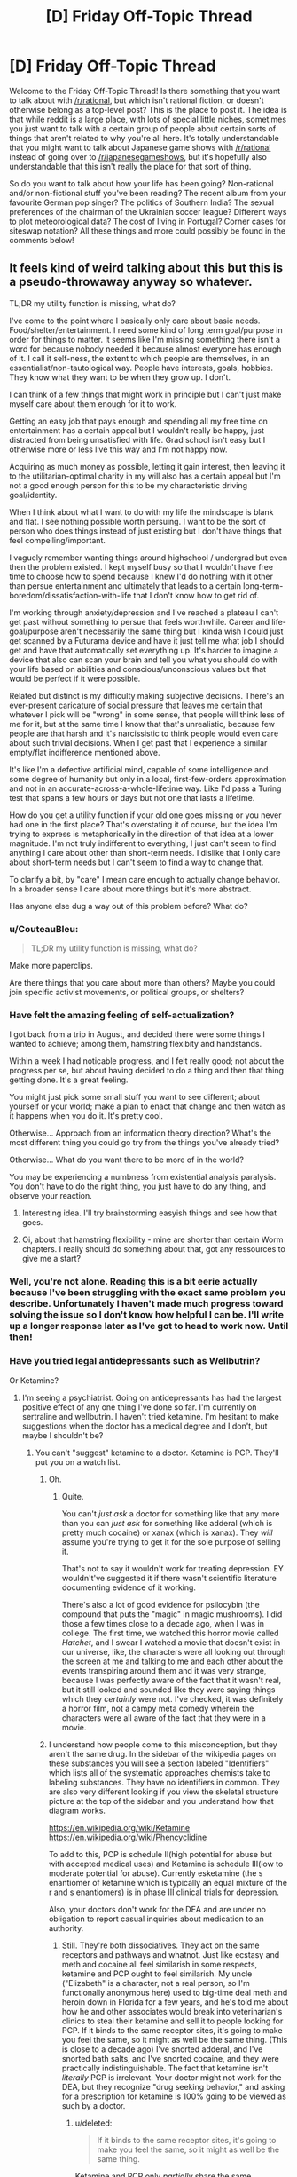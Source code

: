 #+TITLE: [D] Friday Off-Topic Thread

* [D] Friday Off-Topic Thread
:PROPERTIES:
:Author: AutoModerator
:Score: 16
:DateUnix: 1507302427.0
:DateShort: 2017-Oct-06
:END:
Welcome to the Friday Off-Topic Thread! Is there something that you want to talk about with [[/r/rational]], but which isn't rational fiction, or doesn't otherwise belong as a top-level post? This is the place to post it. The idea is that while reddit is a large place, with lots of special little niches, sometimes you just want to talk with a certain group of people about certain sorts of things that aren't related to why you're all here. It's totally understandable that you might want to talk about Japanese game shows with [[/r/rational]] instead of going over to [[/r/japanesegameshows]], but it's hopefully also understandable that this isn't really the place for that sort of thing.

So do you want to talk about how your life has been going? Non-rational and/or non-fictional stuff you've been reading? The recent album from your favourite German pop singer? The politics of Southern India? The sexual preferences of the chairman of the Ukrainian soccer league? Different ways to plot meteorological data? The cost of living in Portugal? Corner cases for siteswap notation? All these things and more could possibly be found in the comments below!


** It feels kind of weird talking about this but this is a pseudo-throwaway anyway so whatever.

TL;DR my utility function is missing, what do?

I've come to the point where I basically only care about basic needs. Food/shelter/entertainment. I need some kind of long term goal/purpose in order for things to matter. It seems like I'm missing something there isn't a word for because nobody needed it because almost everyone has enough of it. I call it self-ness, the extent to which people are themselves, in an essentialist/non-tautological way. People have interests, goals, hobbies. They know what they want to be when they grow up. I don't.

I can think of a few things that might work in principle but I can't just make myself care about them enough for it to work.

Getting an easy job that pays enough and spending all my free time on entertainment has a certain appeal but I wouldn't really be happy, just distracted from being unsatisfied with life. Grad school isn't easy but I otherwise more or less live this way and I'm not happy now.

Acquiring as much money as possible, letting it gain interest, then leaving it to the utilitarian-optimal charity in my will also has a certain appeal but I'm not a good enough person for this to be my characteristic driving goal/identity.

When I think about what I want to do with my life the mindscape is blank and flat. I see nothing possible worth persuing. I want to be the sort of person who does things instead of just existing but I don't have things that feel compelling/important.

I vaguely remember wanting things around highschool / undergrad but even then the problem existed. I kept myself busy so that I wouldn't have free time to choose how to spend because I knew I'd do nothing with it other than persue entertainment and ultimately that leads to a certain long-term-boredom/dissatisfaction-with-life that I don't know how to get rid of.

I'm working through anxiety/depression and I've reached a plateau I can't get past without something to persue that feels worthwhile. Career and life-goal/purpose aren't necessarily the same thing but I kinda wish I could just get scanned by a Futurama device and have it just tell me what job I should get and have that automatically set everything up. It's harder to imagine a device that also can scan your brain and tell you what you should do with your life based on abilities and conscious/unconscious values but that would be perfect if it were possible.

Related but distinct is my difficulty making subjective decisions. There's an ever-present caricature of social pressure that leaves me certain that whatever I pick will be "wrong" in some sense, that people will think less of me for it, but at the same time I know that that's unrealistic, because few people are that harsh and it's narcissistic to think people would even care about such trivial decisions. When I get past that I experience a similar empty/flat indifference mentioned above.

It's like I'm a defective artificial mind, capable of some intelligence and some degree of humanity but only in a local, first-few-orders approximation and not in an accurate-across-a-whole-lifetime way. Like I'd pass a Turing test that spans a few hours or days but not one that lasts a lifetime.

How do you get a utility function if your old one goes missing or you never had one in the first place? That's overstating it of course, but the idea I'm trying to express is metaphorically in the direction of that idea at a lower magnitude. I'm not truly indifferent to everything, I just can't seem to find anything I care about other than short-term needs. I dislike that I only care about short-term needs but I can't seem to find a way to change that.

To clarify a bit, by "care" I mean care enough to actually change behavior. In a broader sense I care about more things but it's more abstract.

Has anyone else dug a way out of this problem before? What do?
:PROPERTIES:
:Author: SevereCircle
:Score: 16
:DateUnix: 1507308780.0
:DateShort: 2017-Oct-06
:END:

*** u/CouteauBleu:
#+begin_quote
  TL;DR my utility function is missing, what do?
#+end_quote

Make more paperclips.

Are there things that you care about more than others? Maybe you could join specific activist movements, or political groups, or shelters?
:PROPERTIES:
:Author: CouteauBleu
:Score: 11
:DateUnix: 1507310048.0
:DateShort: 2017-Oct-06
:END:


*** Have felt the amazing feeling of self-actualization?

I got back from a trip in August, and decided there were some things I wanted to achieve; among them, hamstring flexibity and handstands.

Within a week I had noticable progress, and I felt really good; not about the progress per se, but about having decided to do a thing and then that thing getting done. It's a great feeling.

You might just pick some small stuff you want to see different; about yourself or your world; make a plan to enact that change and then watch as it happens when you do it. It's pretty cool.

Otherwise... Approach from an information theory direction? What's the most different thing you could go try from the things you've already tried?

Otherwise... What do you want there to be more of in the world?

You may be experiencing a numbness from existential analysis paralysis. You don't have to do the right thing, you just have to do any thing, and observe your reaction.
:PROPERTIES:
:Author: narfanator
:Score: 10
:DateUnix: 1507329506.0
:DateShort: 2017-Oct-07
:END:

**** Interesting idea. I'll try brainstorming easyish things and see how that goes.
:PROPERTIES:
:Author: SevereCircle
:Score: 4
:DateUnix: 1507365663.0
:DateShort: 2017-Oct-07
:END:


**** Oi, about that hamstring flexibility - mine are shorter than certain Worm chapters. I really should do something about that, got any ressources to give me a start?
:PROPERTIES:
:Author: SvalbardCaretaker
:Score: 1
:DateUnix: 1507756101.0
:DateShort: 2017-Oct-12
:END:


*** Well, you're not alone. Reading this is a bit eerie actually because I've been struggling with the exact same problem you describe. Unfortunately I haven't made much progress toward solving the issue so I don't know how helpful I can be. I'll write up a longer response later as I've got to head to work now. Until then!
:PROPERTIES:
:Score: 9
:DateUnix: 1507316261.0
:DateShort: 2017-Oct-06
:END:


*** Have you tried legal antidepressants such as Wellbutrin?

Or Ketamine?
:PROPERTIES:
:Author: EliezerYudkowsky
:Score: 7
:DateUnix: 1507326931.0
:DateShort: 2017-Oct-07
:END:

**** I'm seeing a psychiatrist. Going on antidepressants has had the largest positive effect of any one thing I've done so far. I'm currently on sertraline and wellbutrin. I haven't tried ketamine. I'm hesitant to make suggestions when the doctor has a medical degree and I don't, but maybe I shouldn't be?
:PROPERTIES:
:Author: SevereCircle
:Score: 3
:DateUnix: 1507362354.0
:DateShort: 2017-Oct-07
:END:

***** You can't "suggest" ketamine to a doctor. Ketamine is PCP. They'll put you on a watch list.
:PROPERTIES:
:Author: ElizabethRobinThales
:Score: 5
:DateUnix: 1507461815.0
:DateShort: 2017-Oct-08
:END:

****** Oh.
:PROPERTIES:
:Author: SevereCircle
:Score: 3
:DateUnix: 1507492070.0
:DateShort: 2017-Oct-08
:END:

******* Quite.

You can't /just ask/ a doctor for something like that any more than you can /just ask/ for something like adderal (which is pretty much cocaine) or xanax (which is xanax). They /will/ assume you're trying to get it for the sole purpose of selling it.

That's not to say it wouldn't work for treating depression. EY wouldn't've suggested it if there wasn't scientific literature documenting evidence of it working.

There's also a lot of good evidence for psilocybin (the compound that puts the "magic" in magic mushrooms). I did those a few times close to a decade ago, when I was in college. The first time, we watched this horror movie called /Hatchet/, and I swear I watched a movie that doesn't exist in our universe, like, the characters were all looking out through the screen at me and talking to me and each other about the events transpiring around them and it was very strange, because I was perfectly aware of the fact that it wasn't real, but it still looked and sounded like they were saying things which they /certainly/ were not. I've checked, it was definitely a horror film, not a campy meta comedy wherein the characters were all aware of the fact that they were in a movie.
:PROPERTIES:
:Author: ElizabethRobinThales
:Score: 4
:DateUnix: 1507493251.0
:DateShort: 2017-Oct-08
:END:


****** I understand how people come to this misconception, but they aren't the same drug. In the sidebar of the wikipedia pages on these substances you will see a section labeled "Identifiers" which lists all of the systematic approaches chemists take to labeling substances. They have no identifiers in common. They are also very different looking if you view the skeletal structure picture at the top of the sidebar and you understand how that diagram works.

[[https://en.wikipedia.org/wiki/Ketamine]]\\
[[https://en.wikipedia.org/wiki/Phencyclidine]]

To add to this, PCP is schedule II(high potential for abuse but with accepted medical uses) and Ketamine is schedule III(low to moderate potential for abuse). Currently esketamine (the s enantiomer of ketamine which is typically an equal mixture of the r and s enantiomers) is in phase III clinical trials for depression.

Also, your doctors don't work for the DEA and are under no obligation to report casual inquiries about medication to an authority.
:PROPERTIES:
:Score: 2
:DateUnix: 1507790389.0
:DateShort: 2017-Oct-12
:END:

******* Still. They're both dissociatives. They act on the same receptors and pathways and whatnot. Just like ecstasy and meth and cocaine all feel similarish in some respects, ketamine and PCP ought to feel similarish. My uncle ("Elizabeth" is a character, not a real person, so I'm functionally anonymous here) used to big-time deal meth and heroin down in Florida for a few years, and he's told me about how he and other associates would break into veterinarian's clinics to steal their ketamine and sell it to people looking for PCP. If it binds to the same receptor sites, it's going to make you feel the same, so it might as well be the same thing. (This is close to a decade ago) I've snorted adderal, and I've snorted bath salts, and I've snorted cocaine, and they were practically indistinguishable. The fact that ketamine isn't /literally/ PCP is irrelevant. Your doctor might not work for the DEA, but they recognize "drug seeking behavior," and asking for a prescription for ketamine is 100% going to be viewed as such by a doctor.
:PROPERTIES:
:Author: ElizabethRobinThales
:Score: 1
:DateUnix: 1507791729.0
:DateShort: 2017-Oct-12
:END:

******** u/deleted:
#+begin_quote
  If it binds to the same receptor sites, it's going to make you feel the same, so it might as well be the same thing.
#+end_quote

Ketamine and PCP only /partially/ share the same mechanism. They have other mechanisms of action, and the full effects are not believed to be explained by the currently suggested mechanisms of action. To add to that, they have a different metabolic pathway, toxicity profile, dosage, and addiction potential. These differences are not insignificant factors, especially if you look at it through a regulatory perspective where the concern is purportedly to protect people from its dangers.

#+begin_quote
  asking for a prescription for ketamine is 100% going to be viewed as such by a doctor.
#+end_quote

Don't /insistently demand/ prescriptions from your doctor and this will never be an issue. I've suggested many drugs I was interested in to my psychiatrist, and his no answers have always been along the lines of "it'd be hard to get insurance to pay for that" or "that's a schedule X substance, and I doubt I could get it approved for this purpose." I was never accused of drug seeking behavior for mentioning to my doctor that I heard a substance could be used for some condition.
:PROPERTIES:
:Score: 1
:DateUnix: 1507793955.0
:DateShort: 2017-Oct-12
:END:

********* u/ElizabethRobinThales:
#+begin_quote
  I was never accused of drug seeking behavior for mentioning to my doctor that I heard a substance could be used for some condition.
#+end_quote

But did you ever ask for a /legitimate/ drug that /druggies/ do? I got a side-eye for even /mentioning/ modafinil.

Also, to address your first paragraph, I've done a three different dissociatives in my past (two of them by accident, for the record). /Have you done even one?/ How are /you/ qualified to say that their differences /on paper/ mean that their differences /in the real world/ are significant?
:PROPERTIES:
:Author: ElizabethRobinThales
:Score: 0
:DateUnix: 1507794910.0
:DateShort: 2017-Oct-12
:END:

********** Yes, I have tried dissociatives. I found them to be subjectively similar in some ways. I didn't like them, so I didn't try them enough to get a feel for the differences. I've also tried multiple stimulants and found they had differences. I was also /prescribed/ modafinil until my insurance changed. It doesn't matter.

Subjective experience is by no means the only parameter relevant to any particular substance. And what you're calling /on paper/ actually means /in controlled laboratory studies./ Observations by you /in the real world/ as you call it are biased, uncontrolled, and anecdotal and don't have any status as evidence in a scientific worldview until they're properly studied.

EDIT

Also, I don't need to be qualified. The studied differences speak for themselves. Qualifications are not evidence and are irrelevant to the truth of any matter.
:PROPERTIES:
:Score: 2
:DateUnix: 1507796644.0
:DateShort: 2017-Oct-12
:END:

*********** What dissociatives have you tried? Robitussin? OTC sleep medicine? Dissociatives /suck/ as far as I'm concerned, but Ive done enogh of them to get a feel for the differences and they don't really /feel/ that different.

Obviously X feels different than coke feels different than meth, but if you've /really/ done all three then you know there's more in common than not.
:PROPERTIES:
:Author: ElizabethRobinThales
:Score: 0
:DateUnix: 1507797169.0
:DateShort: 2017-Oct-12
:END:

************ I don't see why you're pressing that point when I already admitted I agreed with you on what they /felt like/ to me.
:PROPERTIES:
:Score: 2
:DateUnix: 1507797662.0
:DateShort: 2017-Oct-12
:END:

************* Because doctors are not scientists.
:PROPERTIES:
:Author: ElizabethRobinThales
:Score: 0
:DateUnix: 1507798014.0
:DateShort: 2017-Oct-12
:END:


***** You can and should ask about any medication you think has potential to improve your treatment. The worst your doctor will do is say "no." They don't work for the DEA, and you aren't admitting a history of substance abuse; all you're doing is inquiring about the efficacy of a medication you heard of from a point of ignorance. If they tell you "No, such and such drug is illegal and impossible to prescribe," you say "Oh, okay" and move on.
:PROPERTIES:
:Score: 2
:DateUnix: 1507790722.0
:DateShort: 2017-Oct-12
:END:


**** Wellbutrin is great.
:PROPERTIES:
:Author: Frommerman
:Score: 1
:DateUnix: 1507397934.0
:DateShort: 2017-Oct-07
:END:


**** Or mushrooms? Those seem to work in helping people find their purpose.
:PROPERTIES:
:Author: elevul
:Score: 1
:DateUnix: 1507504640.0
:DateShort: 2017-Oct-09
:END:


*** Hmmm.

You've given quite a description of what you're looking for. Let me rephrase it in my own words to make sure I am understanding you correctly.

You want a long term life goal. However, you will not accept any, random goal; rather, you require a goal with certain attributes. These attributes include, but are not limited to, the following:

- The goal must, in some manner, be a net positive for humanity.
- The goal must be something towards which it is possible to make progress
- The goal is not required to be obtainable, and preferably should never be entirely completable
- Making progress towards the goal must in some manner be enjoyable

So, for example, consider the theoretical goal "make infinite money and donate it all to efficient charities". This succeeds on the second and third point, but fails on the last point. Or the aim of "consume infinite entertainment"; this succeeds on the second, third and fourth point, but fails on the first.

Would this be an accurate restatement of your question?
:PROPERTIES:
:Author: CCC_037
:Score: 7
:DateUnix: 1507461160.0
:DateShort: 2017-Oct-08
:END:

**** Basically, yes.

My main problem with "consume entertainment" is that it's only enjoyable, not satisfying. It leads to happiness_1 (moment to moment enjoyment) but not happiness_2 (having a good life in a virtue ethics sense). Ideally I'd like to have both, but it would be simple to augment happiness_2 with entertainment to get happiness_1 as long as there's free time so really happiness_2 is the hard part.

A completable goal would be acceptable, it just leads to the same problem once it's done.

It doesn't strictly /have/ to have a significant net positive for humanity, I would just feel guilty ignoring all the world's considerable problems.
:PROPERTIES:
:Author: SevereCircle
:Score: 3
:DateUnix: 1507570927.0
:DateShort: 2017-Oct-09
:END:

***** u/CCC_037:
#+begin_quote
  A completable goal would be acceptable, it just leads to the same problem once it's done.
#+end_quote

Noted. A temporary, as compared to a permanent solution. (Hmmm... but a means of generating an arbitrary number of completable goals would also serve as a permanent solution, I guess).

#+begin_quote
  It doesn't strictly /have/ to have a significant net positive for humanity, I would just feel guilty ignoring all the world's considerable problems.
#+end_quote

I don't think that trying to fit the word 'significant' in there is a good idea at all; down that road lies working yourself to poor health.

--------------

However, I think that your other comments here have cleared some things up further, while leaving a single great big gaping hole in your question.

In short; you're looking for happiness_2 (could this perhaps be satisfaction?)

So, then, the immediate question is - how do you define happiness_2? Where have you felt (or not felt) happiness_2 before?
:PROPERTIES:
:Author: CCC_037
:Score: 3
:DateUnix: 1507572157.0
:DateShort: 2017-Oct-09
:END:

****** u/SevereCircle:
#+begin_quote
  Noted. A temporary, as compared to a permanent solution. (Hmmm... but a means of generating an arbitrary number of completable goals would also serve as a permanent solution, I guess).
#+end_quote

Yes, that would work.

#+begin_quote
  I don't think that trying to fit the word 'significant' in there is a good idea at all; down that road lies working yourself to poor health.
#+end_quote

What I meant was closer to "an ethically-acceptable portion of how much good I might optimally do if I devoted my life solely to the betterment of humanity" than significant on an absolute scale.

Happiness_2 is really hard to define. The difference between happiness_1 and happiness_2 is like the difference between eating candy and having a meal. A meal is better for you and more satisfying, but in a moment to moment sense candy is more enjoyable.

I want a life worth living, something I won't regret 10+ years later. I want to have things in my life worth pursuing, that are fulfilling and not just enjoyable in the moment but ultimately unsatisfying.

A notable lack of happiness_2 happens when I spend too much time playing something like cookie clicker. It's engaging, and entertaining in the moment, but utterly meaningless. Experiencing a well-written story (regardless of medium) is more fulfilling.

I think the main difference is that happiness_2 feels worthwhile in hindsight as well as while it's happening. You don't regret it. If sufficiently introspected in the moment it can be detected but it's hard to notice sometimes until you regret spending too much time on the thing. It's easier to notice after the happiness_1 has worn off.
:PROPERTIES:
:Author: SevereCircle
:Score: 2
:DateUnix: 1508181490.0
:DateShort: 2017-Oct-16
:END:

******* I think that's really the crux of the matter, though. Once you've defined happiness_2, you'll have a significantly better idea how to gain it.

It sounds like it might have to do with one or more of the following:

- Selfimprovement
- Long term positive consequences
- Mental engagement
- Facing a challenge
:PROPERTIES:
:Author: CCC_037
:Score: 2
:DateUnix: 1508182790.0
:DateShort: 2017-Oct-16
:END:


*** Choose a hobby that you can make tangible improvements in, like martial arts or drawing. If you put enough time into something you will start to get invested. That's the only answer I can come up with. :/
:PROPERTIES:
:Author: EthanCC
:Score: 7
:DateUnix: 1507326660.0
:DateShort: 2017-Oct-07
:END:


*** Are you asking for the meaning of life? 'Cause I think you're asking how to find meaning in life.

- Many people find that religion helps them discover meaning. If that word offends you, call it spirituality. There is a great deal of information available on this subject.

- Help other people. Not in an abstract sense. Giving to charity and helping with causes won't do it. Find specific people with specific needs and help them. And by "find" I mean pay more attention to the people you already see and know.

- Start a family. If you have a romantic partner, you can make that person a focus for your utility function: maximize that person's happiness. If you have children, you can do the same for them.
:PROPERTIES:
:Author: ben_oni
:Score: 8
:DateUnix: 1507313200.0
:DateShort: 2017-Oct-06
:END:

**** u/Cariyaga:
#+begin_quote
  Help other people. Not in an abstract sense. Giving to charity and helping with causes won't do it. Find specific people with specific needs and help them. And by "find" I mean pay more attention to the people you already see and know.
#+end_quote

This is what I do, can definitely confirm it works.
:PROPERTIES:
:Author: Cariyaga
:Score: 6
:DateUnix: 1507374828.0
:DateShort: 2017-Oct-07
:END:


**** u/elevul:
#+begin_quote

  - Start a family. If you have a romantic partner, you can make that person a focus for your utility function: maximize that person's happiness. If you have children, you can do the same for them.
#+end_quote

No, don't do that, it will break the relationship. But what you can is to find a common goal you can move towards as a team.
:PROPERTIES:
:Author: elevul
:Score: 5
:DateUnix: 1507504570.0
:DateShort: 2017-Oct-09
:END:


*** If you don't know what you want, the classic advice is to seek power. Then, if you ever do figure out what you want, you'll be better positioned to get it.
:PROPERTIES:
:Author: Iconochasm
:Score: 6
:DateUnix: 1507310735.0
:DateShort: 2017-Oct-06
:END:


*** You didn't mention sex/relationship at all, is that something that doesn't interest you either?
:PROPERTIES:
:Author: elevul
:Score: 2
:DateUnix: 1507504466.0
:DateShort: 2017-Oct-09
:END:

**** I think my social anxiety problems are a more difficult problem to solve, even at a platonic level, let alone at a sex/relationship level, but it may be necessary to solve both in order to solve either.
:PROPERTIES:
:Author: SevereCircle
:Score: 1
:DateUnix: 1507571039.0
:DateShort: 2017-Oct-09
:END:


*** [removed]
:PROPERTIES:
:Score: 1
:DateUnix: 1507798576.0
:DateShort: 2017-Oct-12
:END:

**** [deleted]
:PROPERTIES:
:Score: 2
:DateUnix: 1507798904.0
:DateShort: 2017-Oct-12
:END:

***** [deleted]
:PROPERTIES:
:Score: 2
:DateUnix: 1507799239.0
:DateShort: 2017-Oct-12
:END:


** [deleted]
:PROPERTIES:
:Score: 10
:DateUnix: 1507303901.0
:DateShort: 2017-Oct-06
:END:

*** To be honest, I'm not particularly worried about moore's law in the mid term. I very much doubt we'll keep to the original time frame (double the speed every 18 months), but the general idea of sticking to exponential improvement instead of linear or even logistic will likely stick around because there are just so many alternate paths we can take other than regular silicon wafers. They're all unfeasible right now for some reason or another, but with the right impetus you can bet we'll adopt them. Plus, as our ability to program gets better, we'll have better tools to develop the tools we need to develop the tools we need to build the chips, and so on. A sort of soft-singularity.
:PROPERTIES:
:Author: GaBeRockKing
:Score: 3
:DateUnix: 1507432896.0
:DateShort: 2017-Oct-08
:END:


*** Hasn't Moore's law already ended for single core speed?
:PROPERTIES:
:Author: SevereCircle
:Score: 2
:DateUnix: 1507362607.0
:DateShort: 2017-Oct-07
:END:


*** u/AugSphere:
#+begin_quote
  quantum computing still very difficult (scientists have created stable universal quantum computing up to ~10 qbits so far, and from what I've read quantum computing isn't a replacement for traditional computing anyway)
#+end_quote

This is correct. We're still far away from actually getting the hardware to scale in a reliable way, and even when we do, the speedup isn't likely to be universally useful. It /is/ going to be useful for running simulations of quantum systems, so at least we can hope to design better hardware that exploits quantum effects. Maybe we'll see some sort of positive feedback loop there.
:PROPERTIES:
:Author: AugSphere
:Score: 2
:DateUnix: 1507413114.0
:DateShort: 2017-Oct-08
:END:


** I've read about predictive processing through SSC. The more I think about it I feel like I've given a glint of the Ultimate Understanding of the Mind, and I can almooooost-but-not-quite reach it.

I'm looking for good, easy-for-a-layman literature on the subject, but I'm not sure there's any; I think the field is still young. I've read a few blog articles from Andi Clark (the guy who wrote /Surfing Uncertainty/), and so far it's not clicking; my lack of background aside, he makes some weird assumptions that seem plain false to me.

I should probably try to write a list of questions I want answered before I seriously go looking for answers.

But honestly, I kind of feel this is it. Like, I feel like all my life I've been asking questions in the same general category "Why do I feel like that and not other people? How does motivation work? How does intelligence work? How does bias work", which I feel would be get satisfying answers if I understood PP better; and I also expect these answers would lead me to become a better pedagogue and better at motivating myself by order of magnitudes.

So, um, here's hoping? (I'm really hoping future-me isn't looking at this post and laughing at present-me's naïveté).

--------------

So, Rick and Morty Season 3 just finished. Those of you who followed, what did you think?

Personally, I was seriously disappointed by the ending. I was already expecting disappointment after episode 9 (Lost-style; ep.9 was the points where there were too many philosophical hook for the finale to meaningfully address them all).

Basically, I feel like season 3 was setting me up for a character development arc; with an ongoing thread (Jerry's divorce), and episodes setting up potential personal growth for each character: the Mad Max episode for Summer, the amusement park for Jerry, the therapist for Rick and Beth, etc.

But the end just explicitly resets everything. The divorce is cancelled, Rick is automatically forgiven, and apparently nobody shows that they have learned anything from their experience.

And, usually, I'd be fine with that? Like, it's accepted for shows like the Simpsons that when a character learns a lesson, you don't expect the lesson to stick (though it's a bit of a cheat to have the character "learn" it in the first place then), but this season really seemed to promise that /something/ would eventually happen.

But the intended messages seems to be that the author prefer the season 1 format and don't actually want the changes to stick. Which is especially annoying after season 1 had an episode specifically mocking the idea that you could go back to "normal" after you fucked up so completely it affected everyone around you.

--------------

I intended to post an announce now, but the material isn't ready yet. Since I've already delayed this a lot, I'm pre-committing right now: I will post an announce on this Friday thread, within the next 24h, detailing a game project I'm working on. The announce will include details about the project, a link to a Game Design Document, and a timeline for at least the next month.

I will emulate [[/u/ketura][u/ketura]] and post an update on the game every week; this update will include:

- The content I've produced, or, if there's no new content, some sort of reflection on game design and rationality.

- An updated timeline.

- Links and stuff.

(if that's alright with the mods? I'd like to post here because I'm familiar with the community; the game won't necessarily be directly related to [[/r/rational][r/rational]]).

By the way, if anyone here has advice or additional recommendations on pre-commitment, I'm very open to those right now. (I'm familiar with general advice like "don't just promise the moon and assume you'll follow through")
:PROPERTIES:
:Author: CouteauBleu
:Score: 8
:DateUnix: 1507305580.0
:DateShort: 2017-Oct-06
:END:

*** There's a reset, but despite their claims that things will be just like season 1, there's clearly changes:

- Rick is now the bitch of the family. Beth doesn't care if he stays or goes, Jerry actively wants him gone, and Summer and Morty are each sick of his shit in their own ways.

- Beth and Jerry are in a loving relationship now, whereas before their marriage was miserable.

- Morty is increasingly the person that the family is revolving around - Rick gets into his pissing match with the president solely for Morty's sake, the family hides where Morty says they should hide, and so on and so forth.

- Summer has a better relationship with her parents, which is going to improve the self-esteem problems she's had since the beginning of the show.

- Jerry... has to get a new car, I guess.

With all of those changes, plus the various villains that have been established and could show up at any time in season 4, and the continued absence of the Federation, things /aren't/ the same. While I think a lot of it was clearing things up for an easier season 4, I also think that where in this season we saw characters pursue changes only to lose them or realize they sucked, next season's going to have a lot of episodes where characters think the status quo is in play but isn't.
:PROPERTIES:
:Score: 9
:DateUnix: 1507312822.0
:DateShort: 2017-Oct-06
:END:


*** A friend of mine hypothesized that they really didn't anticipate the show having the popularity, and thus, staying power that it does. So the reset is intended to let them actually have planned out character arcs, instead of the ad-hoc, this-will-probably-be-canceled method they had been using.
:PROPERTIES:
:Author: Iconochasm
:Score: 10
:DateUnix: 1507310989.0
:DateShort: 2017-Oct-06
:END:

**** I think this along with [[/u/alexanderwales][u/alexanderwales]] are the most plausible explanations, but I think the problem [[/u/CouteauBleu][u/CouteauBleu]] has with the show runs deeper than that. I don't think show was ever meant to be anything other than a dark parody of high-concept adventure. It exists expressly for the purpose of nihilistically skewering genre fiction.

The writing is still creative and funny enough to carry that premise and theme, but subverting tropes can only carry a story so far. We still want to experience stories that stories that have familiar meaning to us, and that's an issue when the fundamental purpose of your story is to deconstruct other stories.

I find it hard to saw I'm disappointed in season 3 because the series is still doing what it always has been and clearly just wants to keep doing that no matter what I want from it. I would like to see development in the characters and setting, but that would be /meaningful/ in a show that believes meaning is illusionary.

I honestly think the show's relationship with its audience, myself included, mirrors Rick's relationship with Morty. Rick only spends time with Morty because his narrative existence requires it like how a story needs an audience, and exploits Morty's irrational attachment to him the same way the series draws us in with the promise of fun adventure.

Now matter how much Rick abuses Morty, he's never able to overcome his emotional dependency even when he knows how unhealthy it is. In the same way, we make excuses for how the show must have some value and latch onto the few emotionally satisfying moments there are that keep us coming back. It still takes us on fun rides, but is it still worth it? Was it ever?

Maybe I just never liked this show as much as everyone else and have accepted that it won't get any more enjoyable for me even though I'll keep watching, but I really think the show's nihilistic attitude and refusal to change is catching up with it. What else should we expect from a story about how happiness is delusional, suffering is inevitable, and every desire we have will hurt us?
:PROPERTIES:
:Author: trekie140
:Score: 6
:DateUnix: 1507391676.0
:DateShort: 2017-Oct-07
:END:

***** Existentialism?

Just kidding.

#+begin_quote
  In the same way, we make excuses for how the show must have some value
#+end_quote

I don't. Does that mean I'm more of a Summer? (this is a rhetorical question; let's not drive the metaphor into the ground)
:PROPERTIES:
:Author: CouteauBleu
:Score: 2
:DateUnix: 1507395077.0
:DateShort: 2017-Oct-07
:END:


***** Wow, this makes me really glad I never started /Rick and Morty/.
:PROPERTIES:
:Score: 1
:DateUnix: 1507429055.0
:DateShort: 2017-Oct-08
:END:

****** I honestly do recommend the show. It is painfully nihilistic at times and lacking in emotional payoff, but it's damn funny and has some of the most imaginative stories I've ever seen. Even the social satire, while not always good, works brilliantly when it hits the mark.

There are plenty of parts of the show I don't like, but it has still given me stories unlike anything I've ever seen that nearly always leave me with interesting ideas I wanted to discuss with other people. I don't think it's a masterpiece like some people do, but it's still worth watching.
:PROPERTIES:
:Author: trekie140
:Score: 2
:DateUnix: 1507433652.0
:DateShort: 2017-Oct-08
:END:

******* Sounds like it's worth a shot. Any place to stream it?
:PROPERTIES:
:Score: 1
:DateUnix: 1507473183.0
:DateShort: 2017-Oct-08
:END:

******** I think AdultSwim has it, but I've been getting it off of KimCartoon (AdBlock and Ublock recommended).
:PROPERTIES:
:Author: trekie140
:Score: 1
:DateUnix: 1507473887.0
:DateShort: 2017-Oct-08
:END:


*** u/deleted:
#+begin_quote
  (if that's alright with the mods? I'd like to post here because I'm familiar with the community; the game won't necessarily be directly related to [[/r/rational][r/rational]]).
#+end_quote

Go ahead.
:PROPERTIES:
:Score: 4
:DateUnix: 1507314416.0
:DateShort: 2017-Oct-06
:END:


*** I honestly don't care about the lackluster season end just because of the freaking masterpiece that was episode 7. When the second Simple Rick's ad came on and it was revealed exactly how depraved that company was, I said Holy Shit out loud, which I never do. The Stalinist takeover by Evil Morty was played amazingly well. You almost wanted to trust him in the beginning even though you knew this universe, knew these writers, and knew that something was going to go terribly wrong. And the end, with the victims' bodies floating out into space away from the Citadel, Ricks and Morties casually destroyed with no care taken for the differences between them, just left me speechless.

They managed to take a silly comedy show about defying tropes and turn it into something that felt brutally real. It was totally awesome, and I hope they do more like it.
:PROPERTIES:
:Author: Frommerman
:Score: 5
:DateUnix: 1507398870.0
:DateShort: 2017-Oct-07
:END:

**** I didn't think the political commentary was that clever (not that I expected it to be). I mean, the whole thing boiled down to "Politicians are assholes and sometimes they pretend to be nice but they're actually evil" which doesn't really feel new or insightful. But it the storytelling itself was top notch.

(also, as soon as the council of shadowy real-world-inspired behind-the-scene Citadel leaders started, I though "Oh man he's going to kill them all even though that makes no sense because they should have deadman switches, isn't he?")

The Simple Rick 2.0 reveal was pretty great.
:PROPERTIES:
:Author: CouteauBleu
:Score: 4
:DateUnix: 1507428282.0
:DateShort: 2017-Oct-08
:END:

***** I didn't like it for the political commentary. I liked it for the fact that they ripped Stalin's playbook almost verbatim and we didn't expect it until it was happening.
:PROPERTIES:
:Author: Frommerman
:Score: 3
:DateUnix: 1507428917.0
:DateShort: 2017-Oct-08
:END:


*** [[http://heavy.com/entertainment/2017/10/was-rick-and-morty-season-3-supposed-to-be-14-episodes-not-10-what-happened/][See here]] (mild spoilers).

#+begin_quote
  I don't want to poison the well but the finale is a great episode that we finale-ified when we realized we weren't going to be able to make 14.
#+end_quote

I don't think that excuses the weakness of the finale, but it does maybe explain it.
:PROPERTIES:
:Author: alexanderwales
:Score: 4
:DateUnix: 1507306941.0
:DateShort: 2017-Oct-06
:END:

**** Yeah, I heard about it.

But if we're assigning blame... I don't think we can fault Season 3's ending to bad logistics, unless the logistics were /really, really/ bad. Maybe the writers had a really good end to the character's arc planned that got cut; but then shouldn't they have cut other stuff instead? Maybe they had already produced most of the 10 episodes by the time they learned they couldn't produce more, so there's no way they could work a satisfying conclusion in the time they had left, and they produced the episodes in order of diffusion instead of order of importance... but then we go back to really shitty logistics.

Which is plausible, I guess. But since Season 3 ends with "now it's going to be like season 1, except more streamlined", also Rick's rant about how none of this matters, also the fact that they don't end on a cliffhanger, etc... I think the most likely explanation is the writers wanted to touch on serious themes (abuse, therapy, toxicity), but didn't actually plan to conclusively address them.
:PROPERTIES:
:Author: CouteauBleu
:Score: 5
:DateUnix: 1507307645.0
:DateShort: 2017-Oct-06
:END:

***** Worth noting that we've seen a huge logistical mistake related to the end of a R&M season before: season 2 was not supposed to end on a clliffhanger*. They were having trouble figuring out how to resolve the whole prison thing, so they whipped up Who's Purging Now as the second-last episode of the season and left it on a cliffhanger.

Now, EoS2 was much better than EoS3, but there's still precedent for an unintentionally abrupt season finale being resolved more satisfyingly at the start of the following season.

*source: uhhh fuck, i read it in a dan harmon interview about a month ago i think. that counts as a valid source right?
:PROPERTIES:
:Author: Sarkavonsy
:Score: 4
:DateUnix: 1507316526.0
:DateShort: 2017-Oct-06
:END:


*** I've read a shit-ton about predictive processing and computational cognitive science to apply for PhD programs in the field.

Ask me anything, but there may not /be/ answers because it /is/ a young field. Also, you have to swear that should you really understand, you won't use this knowledge to destroy the world.

That's my job.
:PROPERTIES:
:Score: 4
:DateUnix: 1507314362.0
:DateShort: 2017-Oct-06
:END:

**** [deleted]
:PROPERTIES:
:Score: 2
:DateUnix: 1507324518.0
:DateShort: 2017-Oct-07
:END:

***** - From a philosophy-of-mind perspective, [[http://predictive-mind.net/][there's an entire website here]].

- [[https://www.goodreads.com/book/show/18012311-the-predictive-mind][A book besides Clark's]]

- [[http://www.fil.ion.ucl.ac.uk/%7Ekarl/Whatever%20next.pdf][Clark has a big review paper here]]

/Surfing Uncertainty/ was the big review as of, I guess, late 2015 when it was published, and /The Predictive Mind/ was in 2007. I'm guessing that not enough time has elapsed in two years for someone to write a /new/ full-field review.
:PROPERTIES:
:Score: 2
:DateUnix: 1507326109.0
:DateShort: 2017-Oct-07
:END:

****** PM, eatur?
:PROPERTIES:
:Author: Warsaw12345678
:Score: 1
:DateUnix: 1507562949.0
:DateShort: 2017-Oct-09
:END:

******* I keep answering your PMs and you keep sending more. What's your actual /goal/ here? Where's the conversation actually going?
:PROPERTIES:
:Score: 2
:DateUnix: 1507563095.0
:DateShort: 2017-Oct-09
:END:

******** I PMd you before with no comment on threads. I want to talk about the Emperor - He is more interesting than just about any 40k character.
:PROPERTIES:
:Author: Warsaw12345678
:Score: 1
:DateUnix: 1507563519.0
:DateShort: 2017-Oct-09
:END:


*** cramping my style! /shakes fist/ crazy kids! /mumble mumble/ that's my groove /ironic mumbling/ intellectual property /mumble mumble/...
:PROPERTIES:
:Author: ketura
:Score: 4
:DateUnix: 1507319956.0
:DateShort: 2017-Oct-06
:END:


** I'm not too interested in resuscitating my [[https://i.imgur.com/rWBpQkT.png][defunct]] pseudofriendship system*, as [[https://en.wiktionary.org/wiki/familiarity_breeds_contempt][familiarity bred contempt]] in every instance. I feel somewhat disappointed, though, that I never managed to improve it significantly**. Even though Pseudofriendships 7 and 8 were conducted through Reddit's excellent messaging system rather than through Facebook's pitiful one, I failed in those two conversations to take advantage of the ability to link to individual messages, and instead continued to adhere rigidly to the link-free thread-numbering system that I originally had devised to make searching Facebook's messages possible***.

*Details: [[http://np.reddit.com/r/rational/comments/425w1n/d_friday_offtopic_thread/cz7ssa8][1]] [[https://www.dropbox.com/s/7msokwhca4ynhfy/Petition%20for%20Friendship%20Nine.pdf][2]] [[https://pastebin.com/q016vjxE][3]]\\
**Possible improvements: [[http://np.reddit.com/r/rational/comments/640xbp/d_friday_offtopic_thread/dfz1twx][1]] [[http://np.reddit.com/r/rational/comments/62lpoc/d_friday_offtopic_thread/dfnkwc5][2]]\\
***Amazingly, the search function in Facebook's messaging system seems to have gotten /even worse/ that it used to be, as searching for a number with it now returns /zero/ results.

--------------

[[https://www.nearlyfreespeech.net][NearlyFreeSpeech.net seems pretty cool.]]
:PROPERTIES:
:Author: ToaKraka
:Score: 5
:DateUnix: 1507306172.0
:DateShort: 2017-Oct-06
:END:

*** You do realize the whole "friendship system" thing isn't going to work? As in, it's not that you system needs a few major tweaks or new tools; it's that you're going to rebuild your system from the ground up again and again and you'll never get good social interactions out of it.

I say that at the risk of making of an ass of myself if you did test it and get good results out of it, but... I really doubt it. I'd be pretty surprised if you got more from it than a few interesting-but-awkward conversations that don't go anywhere.

I wish I knew how to explain this better, but by making this kind of system, you're trying to fit square pegs in round holes *hard*. It reminds me of the kind of teacher who makes a super-convoluted marking scale for your dissertation, that notes you on your grammar, whether you respected the three-parts paragraph structure presented in class, whether you use the different argumentative methods presented in class, whether you include all the different keywords... basically, the teacher tries to make a super rigid scale that covers all these formulas, but ultimately cares little for whether the dissertation made any sense.

In a healthy relationship, the exact structure of interactions doesn't matter as much as the information exchanged, how interesting it is, how often you talk, etc. Improving the structure doesn't improve the metrics that matter, and often hurts them.
:PROPERTIES:
:Author: CouteauBleu
:Score: 6
:DateUnix: 1507343070.0
:DateShort: 2017-Oct-07
:END:

**** u/ToaKraka:
#+begin_quote
  You do realize the whole "friendship system" thing isn't going to work?
#+end_quote

I did say that it was "defunct".

#+begin_quote
  I'd be pretty surprised if you got more from it than a few interesting-but-awkward conversations that don't go anywhere.
#+end_quote

Well, it depends on what you count as "going somewhere". Do several pseudofriendships, each of which lasted for many months and included several hundred questions (with corresponding answers), count as "going somewhere"? Pseudofriendship 1 lasted for 600 questions, 2 lasted for 500 questions, and 6 included a whopping 1300 questions (in two series that were separated by a hiatus; [[https://pastebin.com/q016vjxE][the list of seven hundred questions linked above]] comprises most of the first of those series).

On the other hand, as I noted above, familiarity bred contempt (on both sides).
:PROPERTIES:
:Author: ToaKraka
:Score: 2
:DateUnix: 1507344782.0
:DateShort: 2017-Oct-07
:END:

***** Fair enough.
:PROPERTIES:
:Author: CouteauBleu
:Score: 2
:DateUnix: 1507381546.0
:DateShort: 2017-Oct-07
:END:


*** Huh, that's a really cool hosting solution, surprised I haven't seen it before.
:PROPERTIES:
:Author: Turniper
:Score: 3
:DateUnix: 1507320311.0
:DateShort: 2017-Oct-06
:END:

**** I only happened to see it in [[/r/kotakuinaction][r/kotakuinaction]]. IIRC, it was mentioned in relation to the hosting problems experienced by The Daily Stormer and/or Gab.
:PROPERTIES:
:Author: ToaKraka
:Score: 2
:DateUnix: 1507324862.0
:DateShort: 2017-Oct-07
:END:


** Weekly update on the [[https://docs.google.com/document/d/11QAh61C8gsL-5KbdIy5zx3IN6bv_E9UkHjwMLVQ7LHg/edit?usp=sharing][hopefully rational]] roguelike [[https://www.youtube.com/watch?v=kbyTOAlhRHk][immersive sim]] Pokemon Renegade, as well as the associated engine and tools. [[https://docs.google.com/document/d/1EUSMDHdRdbvQJii5uoSezbjtvJpxdF6Da8zqvuW42bg/edit?usp=sharing][Handy discussion links and previous threads here]].

--------------

Work continues on the attribute tag code transformations.  At the moment, [Override], [Extend], [RequiresMod()], [AppendFunction], and [PrependFunction] all work, although the last two are probably going to get reworked once I have figured out how I want [EncloseFunction] to work (I'll redefine those two in terms of Enclose, possibly).  

[Override] is pretty straightforward: mark any member (class, function, field, etc) with it and it will search previously-loaded mods for the same member, delete it, and put your version in its place.  This is a bit heavy-handed of a solution, but sometimes the original is no longer pertinent (in the case of a complete overhaul mod) or it has a bug or something in the very middle, that you can't fix just by capturing and changing the output.

[Extend] is only permitted on container-like members, or members that contains other members (class, interface, struct, and enum).  It allows you to add additional members without affecting any existing ones--perfect if you need to add a variable to a class and ensure it always sticks around.  

[RequiresMod()] does exactly what it says on the tin--if the given mod is not loaded, then the tagged member is deleted.  This can also be provided an optional parameter to reverse the behavior, so it is only deleted if a mod /does/ exist.  =[RequiresMod("aae6b5e3-33a9-4356-96ee-d9d80187c211", Exists:false)]= is the full usage (set Exists to true or omit it for the default behavior).  The merits of this are pretty self-explanatory: it gives mod makers more fine-grained tools to control how they manipulate the game's ecosystem contingent on the existence of  other mods.

[AppendFunction] and [PrependFunction], as the names suggest can only be applied to functions (and constructors, finalizers, and operator overloads, tho the latter is useless as will be clear in a moment).  Tagging your function with [AppendFunction] will find the older version of the same function and slap your code at the end, while [PrependFunction] will put it at the start.  In the case of =void=-returning functions, this is all fine and dandy, but it does lead to some interesting hurdles for functions that, by design, return a value.  Since the last line on such a function is going to be =return x;= or some variant, attaching more code to the end of this is a bit useless (and since operators always return a value, well, they're /guaranteed/ to be useless for this). Because of this, these two tags will usually be in the “well I'll try it first cuz it's convenient, but I won't hold my breath” sort of tool. If they don't work, [EncloseFunction] can be used or, if the nuclear option is required, just copy-paste into an [Override] and add the changes there.

[EncloseFunction] is used in a few cases: where either the modder must add code both before and after a function, or the modder wants to repeatedly invoke the original function's code, or the modder wants to append code after a function has returned a value.  In this case the way it works is the original function is copied, made private, and renamed.  Any instances of a particular static method call (probably =CodeAnalysis.EnclosedFunction()= or something like that) are then replaced with references to the renamed old function.  (This static function will have a generic return type and overloads for up to, say, 10 arguments, so it should be capable of standing in for just about anything while still having compile-time enforcement.)  Thus, a modder will be able to more-or-less easily hook into an existing function and wear its skin for all to see, while keeping the original alive to dance in its basement.

(that analogy wasn't quite so morbid when I started writing it.)

Anyway, it's possible that [AppendFunction] will need to be re-implemented as a straightforward case of [EncloseFunction], or perhaps have it work as it currently does if the function returns =void= and as [EncloseFunction] when it returns anything else.

Once [EncloseFunction] is done I'll put aside the attributes for now (there's a few for generating and registering for events that I've designed and I'm going want later, but the EventSystem isn't even made yet so the point is a bit moot).  After that I'll finally be in a place to put the finishing touches on the StatSystem, which will then be put to use defining Species and Unit, and then combat will officially begin.

--------------

If you would like to help contribute, or if you have a question or idea that isn't suited to comment or PM, then feel free to request access to the [[/r/PokemonRenegade]] subreddit.  If you'd prefer real-time interaction, join us [[https://discord.gg/sM99CF3][on the #pokengineering channel of the /r/rational Discord server]]!  
:PROPERTIES:
:Author: ketura
:Score: 9
:DateUnix: 1507319798.0
:DateShort: 2017-Oct-06
:END:


** First (hopefully) weekly update on my arguably kinda rational game engine project.

--------------

The Tesseract Engine (WIP name) is a game engine / editor heavily inspired by Minecraft and LittleBigPlanet. The aim of the project is to use the features popularized by Minecraft (click on something to place it / destroy it) to provide an editor that needs almost no introduction or tutorials. [[https://docs.google.com/document/d/1t32OHPtbsFtlOi70zNL5RrwwPbuZhkBHfZbRScFcrhg/edit?usp=sharing][You can read the full Game Design Document here]].

My goal making this project, is to build the game editor that I would like to use. I will try to give forms to all the ideas and the design philosophies that I miss in other editors, and build this project around them.

These philosophies are the closest in this project to being "rational". They're inspired in part by the general culture of epistemology of communities like [[/r/rational][r/rational]], and in part by my own experience using game engines and other computer tools.

That's it for presentation. I said I was going to give a month-long timeline, but I don't think I can do that yet. I will try to complete the GDD before next Friday, and write up a more complete presentation then (which I will send to other places, including school teachers, [[/r/gamedev][r/gamedev]] and my personal blog). From then I'm hoping I will spend way more time organizing ideas and way more time implementing them.

In the meantime, I would really really appreciate any questions, remarks on nitpicks you can send me.

--------------

I'm honestly surprised I made it in time. I mean, I cut a lot of content to make it (as attested by the huge "To be added next time" chapter") and I did not proofread anything, but it's still a pleasant surprise. I realize I was kind of expecting myself to fail silently here.

I'll try to post an update every week before Friday 10pm Seoul time (9am EST, 6am PST, 1pm GMT). I'd also appreciate, as a commitment mechanism, any people who could promise to bomb me with messages and reminders should I fail these deadlines.
:PROPERTIES:
:Author: CouteauBleu
:Score: 5
:DateUnix: 1507384856.0
:DateShort: 2017-Oct-07
:END:

*** u/ben_oni:
#+begin_quote
  heavily inspired by Minecraft and LittleBigPlanet
#+end_quote

The GDD continually references Minecraft, in the sense of "should be like Minecraft". This leaves me wondering: how does the vision diverge from Minecraft? What is the purpose, and why can't it be achieved by modding an existing game engine?

It almost looks like you have in mind something you'd like to build, and you think this is the way to do it. Is that the case? And if so, can you tell us what it is you really want to make?
:PROPERTIES:
:Author: ben_oni
:Score: 3
:DateUnix: 1507400127.0
:DateShort: 2017-Oct-07
:END:

**** u/CouteauBleu:
#+begin_quote
  It almost looks like you have in mind something you'd like to build
#+end_quote

I think this is mostly it, and the vision I have doesn't show in the document yet, because there are key points I didn't mention.

I don't want to sound weaselly, because those are really good questions and don't want to be like "Oh, all will be answered in time", but some of the answers /are/ pretty long and will take me a few days to write.

#+begin_quote
  how does the vision diverge from Minecraft?
#+end_quote

My main gripe with Minecraft is, it's a game engine first, a bunch of features second, and a game editor third.

The features you can access in Minecraft-the-editor are all one step removed from features of Minecraft-the-survival-game. There are non-survival features (resource packs, command blocks, function files), but they're a second thought; Minecraft's creative mode isn't a coherent experience, is a bunch of features stacked on previously existing stuff. So for instance, if you want to make a Sim-City like game, you can, but you're going be working with tools, a UI and mechanics mostly intended for a survival game.

#+begin_quote
  why can't it be achieved by modding an existing game engine?
#+end_quote

I'm on the fence on this. I think part of it is arrogance; I want the engine to be mine from the ground up, because in a way I believe that everything will be better if I made it.

But yeah, I want a great degree of control; I'd like to use a custom-made lighting and shading system, for one.

#+begin_quote
  And if so, can you tell us what it is you really want to make?
#+end_quote

Basically, my mission statement goes something like this: I think every game editor I've worked with, like Unity, Hammer, Minecraft and Game Maker, as well as non-game editors (by which I mean stuff like Word or Powerpoint or Photoshop) is flawed in specific, systematic ways. I'll touch on what exactly I mean later, but basically feature creep, assuming the user knows how to use everything, and a lack of imagination.

I think I can make a better, more intuitive, faster-to-use game editor by identifying and avoiding these flaws.
:PROPERTIES:
:Author: CouteauBleu
:Score: 3
:DateUnix: 1507430294.0
:DateShort: 2017-Oct-08
:END:

***** [[https://www.greenend.org.uk/rjk/misc/nipple.html][The only "intuitive" interface is the nipple. After that it's all learned.]] Other than that, this is a slippery slope. Familiarity breeds contempt here. Once you use a technology enough, its deficiencies become apparent to you. So you set off to make a better thing, and in the process familiarize yourself with technologies used to make it and recognize their deficiencies in turn. Game asset editors -> Game engines -> Software libraries -> Programming languages -> OS APIs -> OS internals -> Hardware architectures -> and so on down to underlying physics. This chain (DAG, really) generally gets harder the deeper you go. As it is infeasable improve everything, you have to choose some point at which to stop. So you might as well save yourself the effort and just deal with the imperfections of your tools and focus on making the actual thing you want to make, i.e. the game itself (assuming that is what you want to make, if your goal is to make a game engine with associated tooling from scratch for educational purposes or just for fun that is fine), otherwise you are likely to stretch yourself too thin and fail to produce anything.
:PROPERTIES:
:Author: eternal-potato
:Score: 3
:DateUnix: 1507460402.0
:DateShort: 2017-Oct-08
:END:

****** I'm not sure I get what you're saying.

I'm not trying to build the Primordial Logical Interface of Intuitiveness; I just think most editors on the market are systemically missing some huge potential, and I can do better by tapping that potential. I can say that confidently, while I couldn't say "I can make a better programming language than what's out there" or "I can make a better OS API".

But yeah, I'm not trying to build the perfect tool to build the perfect game; I mean, I also plan to make lots of games on that tool, because it's what it's for, but building a good tool that gets used by people is also its own reward.

EDIT: To clarify, when I said "every editor out there is flawed", I didn't mean "So I'm gonna make an editor that has no flaws". I meant that I've seen specific flaws in existing editors; like, specific metrics where I think editors do poorly; and I think I can do way better by focusing on those metrics. See [[https://docs.google.com/document/d/1t32OHPtbsFtlOi70zNL5RrwwPbuZhkBHfZbRScFcrhg/edit#heading=h.su4ldcbhyjmn][Editor Philosophy]] for actual details (keeping in mind that part is WIP).

#+begin_quote
  Familiarity breeds contempt here
#+end_quote

Yeah, I should probably keep that in mind.
:PROPERTIES:
:Author: CouteauBleu
:Score: 2
:DateUnix: 1507463927.0
:DateShort: 2017-Oct-08
:END:

******* I've seen far too many people go down this road before, and I can see the train-wreck coming. Save yourself a lot of grief. Please listen to our advice.

#+begin_quote
  building a good tool that gets used by people is also its own reward
#+end_quote

No one will use the tool unless you do. Which means you have to build a game.

#+begin_quote
  I also plan to make lots of games on that tool, because it's what it's for
#+end_quote

Do that first. It's really, /really/, hard to build an editor and then build a game. Build the game first, and build an editor that is particularly well-suited for building that game as you go. After a few iterations of this process, you'll know better how to build a general purpose editor.
:PROPERTIES:
:Author: ben_oni
:Score: 3
:DateUnix: 1507506883.0
:DateShort: 2017-Oct-09
:END:

******** I'm... going to do the trainwreck thing and keep going anyway. In that optic, do you have advice on how I can make a burnout less likely?

I agree that, using outside view reasoning, this project seems extremely worrying. And some of these outside view reasons worry me with an inside view too; I think the scope is way larger than I'm comfortable with, and I'm worried that I might get disgusted as I become aware of the project's flaws mid-development.

On the other hand, I think I can avoid some obstacles common to large scale amateur game projects; I think the major problem unexperienced game designers run into is massive overconfidence; I definitely had that feeling from my teammates (and from other groups) back when this was a school project. I'm spending a lot of time planning out what features I will need, to avoid being blindsided by the "I implemented 90% of the game design document and the project still feels 5% done" effect.

Now that I'm writing this, I realize that I have done very little research so far, and most of the design has been me thinking things through. I should probably look for and contact someone with experience designing editors.

#+begin_quote
  Build the game first
#+end_quote

I have done, I am doing and will keep doing that. I've coded small game engines and small games before, I've worked with Unity, and I'm working on a mid-sized Unity game project right now. I... don't think I have the experience you think I need, but I'm not willing to wait. Though I'm totally going to do design by iteration, I don't know if that count for something or if it's just me trying to reassure myself.

I did plan to work on multiple games to stress-test the engine as I'm developing it; I should probably emphasize that a lot in the GDD and other stuff, now that you remind me, because it's the kind of thing you can easily delay. (sure, I'll make games when the engine is done!)

Thanks for your feedback.
:PROPERTIES:
:Author: CouteauBleu
:Score: 3
:DateUnix: 1507514311.0
:DateShort: 2017-Oct-09
:END:
